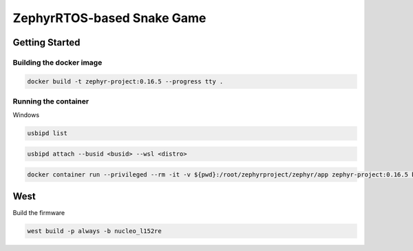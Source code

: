 ZephyrRTOS-based Snake Game
###########################

Getting Started
***************

Building the docker image
=========================

.. code-block:: 

    docker build -t zephyr-project:0.16.5 --progress tty .

Running the container
=====================

Windows

.. code-block::

    usbipd list

.. code-block::
    
    usbipd attach --busid <busid> --wsl <distro>

.. code-block::
    
    docker container run --privileged --rm -it -v ${pwd}:/root/zephyrproject/zephyr/app zephyr-project:0.16.5 bash


West
****

Build the firmware

.. code-block:: 

    west build -p always -b nucleo_l152re


